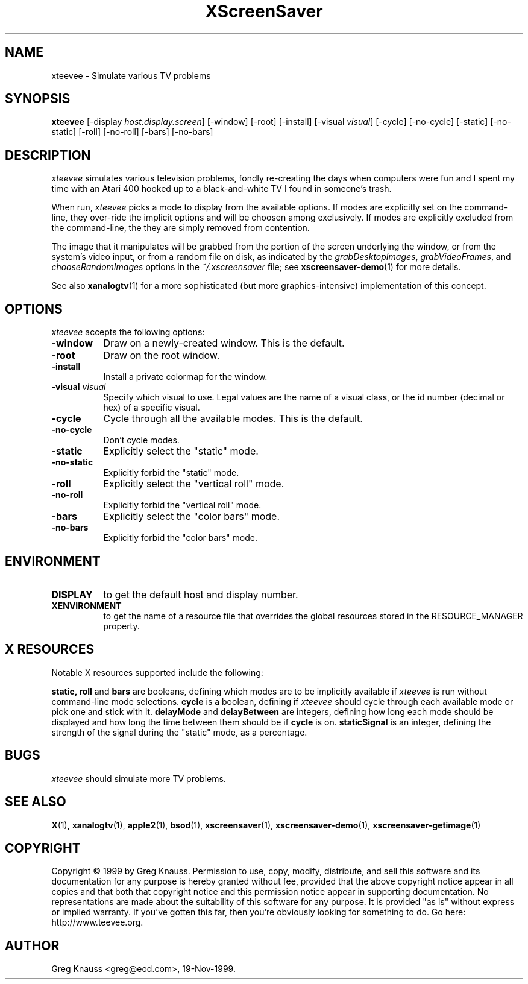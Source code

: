 .TH XScreenSaver 1 "19-Nov-99" "X Version 11"
.SH NAME
xteevee - Simulate various TV problems
.SH SYNOPSIS
.B xteevee
[\-display \fIhost:display.screen\fP] [\-window] [\-root] [\-install]
[\-visual \fIvisual\fP] 
[\-cycle] [\-no-cycle]
[\-static] [\-no-static] [\-roll] [\-no-roll] [\-bars] [\-no-bars] 
.SH DESCRIPTION
.I xteevee
simulates various television problems, fondly re-creating the days when
computers were fun and I spent my time with an Atari 400 hooked up to a
black-and-white TV I found in someone's trash.
.PP
When run,
.I xteevee
picks a mode to display from the available options.  If modes are explicitly
set on the command-line, they over-ride the implicit options and will be
choosen among exclusively.  If modes are explicitly excluded from the
command-line, the they are simply removed from contention.

The image that it manipulates will be grabbed from the portion of
the screen underlying the window, or from the system's video input,
or from a random file on disk, as indicated by
the \fIgrabDesktopImages\fP, \fIgrabVideoFrames\fP,
and \fIchooseRandomImages\fP options in the \fI~/.xscreensaver\fP
file; see
.BR xscreensaver-demo (1)
for more details.
.PP
See also
.BR xanalogtv (1)
for a more sophisticated (but more graphics-intensive) implementation
of this concept.
.SH OPTIONS
.I xteevee
accepts the following options:
.TP 8
.B \-window
Draw on a newly-created window.  This is the default.
.TP 8
.B \-root
Draw on the root window.
.TP 8
.B \-install
Install a private colormap for the window.
.TP 8
.B \-visual \fIvisual\fP
Specify which visual to use.  Legal values are the name of a visual class,
or the id number (decimal or hex) of a specific visual.
.TP 8
.B \-cycle
Cycle through all the available modes.  This is the default.
.TP 8
.B \-no-cycle
Don't cycle modes.
.TP 8
.B \-static
Explicitly select the "static" mode.
.TP 8
.B \-no-static
Explicitly forbid the "static" mode.
.TP 8
.B \-roll
Explicitly select the "vertical roll" mode.
.TP 8
.B \-no-roll
Explicitly forbid the "vertical roll" mode.
.TP 8
.B \-bars
Explicitly select the "color bars" mode.
.TP 8
.B \-no-bars
Explicitly forbid the "color bars" mode.
.SH ENVIRONMENT
.PP
.TP 8
.B DISPLAY
to get the default host and display number.
.TP 8
.B XENVIRONMENT
to get the name of a resource file that overrides the global resources
stored in the RESOURCE_MANAGER property.
.SH X RESOURCES
Notable X resources supported include the following:
.PP
.BR static,
.BR roll
and
.BR bars
are booleans, defining which modes are to be implicitly available if
.I xteevee
is run without command-line mode selections.
.BR cycle
is a boolean, defining if
.I xteevee
should cycle through each available mode or pick one and stick with it.
.BR delayMode
and
.BR delayBetween
are integers, defining how long each mode should be displayed and how
long the time between them should be if
.BR cycle
is on.
.BR staticSignal
is an integer, defining the strength of the signal during the "static"
mode, as a percentage.
.SH BUGS
.I xteevee
should simulate more TV problems.
.SH SEE ALSO
.BR X (1),
.BR xanalogtv (1),
.BR apple2 (1),
.BR bsod (1),
.BR xscreensaver (1),
.BR xscreensaver\-demo (1),
.BR xscreensaver\-getimage (1)
.SH COPYRIGHT
Copyright \(co 1999 by Greg Knauss.  Permission to use, copy, modify, 
distribute, and sell this software and its documentation for any purpose is 
hereby granted without fee, provided that the above copyright notice appear 
in all copies and that both that copyright notice and this permission notice
appear in supporting documentation.  No representations are made about the 
suitability of this software for any purpose.  It is provided "as is" without
express or implied warranty.  If you've gotten this far, then you're obviously
looking for something to do.  Go here: http://www.teevee.org.
.SH AUTHOR
Greg Knauss <greg@eod.com>, 19-Nov-1999.
